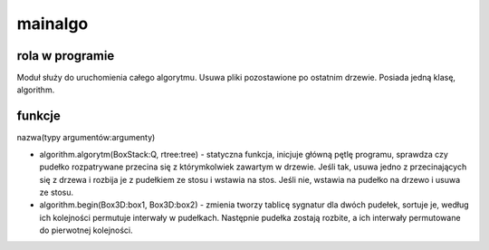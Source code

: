 .. _mainalgo:

mainalgo
=================

rola w programie
----------------
Moduł służy do uruchomienia całego algorytmu. 
Usuwa pliki pozostawione po ostatnim drzewie.
Posiada jedną klasę, algorithm.

funkcje 
------------------
nazwa(typy argumentów:argumenty)

* algorithm.algorytm(BoxStack:Q, rtree:tree) - statyczna funkcja, inicjuje główną pętlę programu, sprawdza czy pudełko rozpatrywane przecina się z którymkolwiek zawartym w drzewie. Jeśli tak, usuwa jedno z przecinających się z drzewa i rozbija je z pudełkiem ze stosu i wstawia na stos.  Jeśli nie, wstawia na pudełko na drzewo i usuwa ze stosu.
* algorithm.begin(Box3D:box1, Box3D:box2) - zmienia tworzy tablicę sygnatur dla dwóch pudełek, sortuje je, według ich kolejności permutuje interwały w pudełkach. Następnie pudełka zostają rozbite, a ich interwały permutowane do pierwotnej kolejności. 


